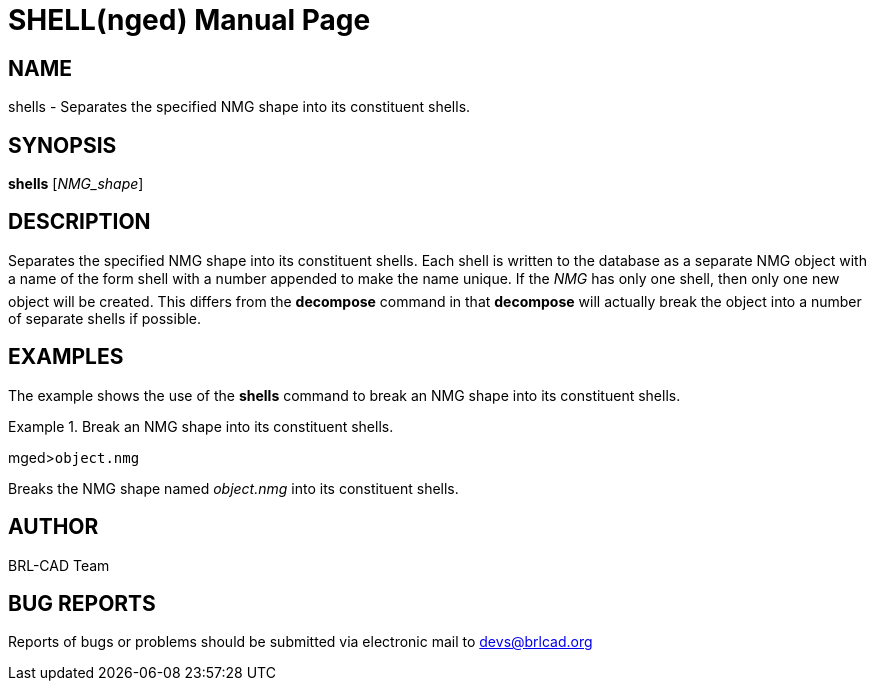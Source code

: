 = SHELL(nged)
BRL-CAD Team
:doctype: manpage
:man manual: BRL-CAD User Commands
:man source: BRL-CAD
:page-layout: base

== NAME

shells - Separates the specified NMG shape into its constituent shells.
   

== SYNOPSIS

*shells* [_NMG_shape_]

== DESCRIPTION

Separates the specified NMG shape into its constituent shells. Each shell is written to the database as a separate NMG object with a name of the form shell with a number appended to make the name unique. If the _NMG_ has only one shell, then only one new object will be created. This differs from the [cmd]*decompose* command in that [cmd]*decompose* will actually break the object into a number 	of separate shells if possible. 

== EXAMPLES

The example shows the use of the [cmd]*shells* command to break an NMG shape into its constituent shells. 

.Break an NMG shape into its constituent shells.
====
[prompt]#mged>#[ui]`object.nmg`

Breaks the NMG shape named _object.nmg_ into its constituent shells. 
====

== AUTHOR

BRL-CAD Team

== BUG REPORTS

Reports of bugs or problems should be submitted via electronic mail to mailto:devs@brlcad.org[]